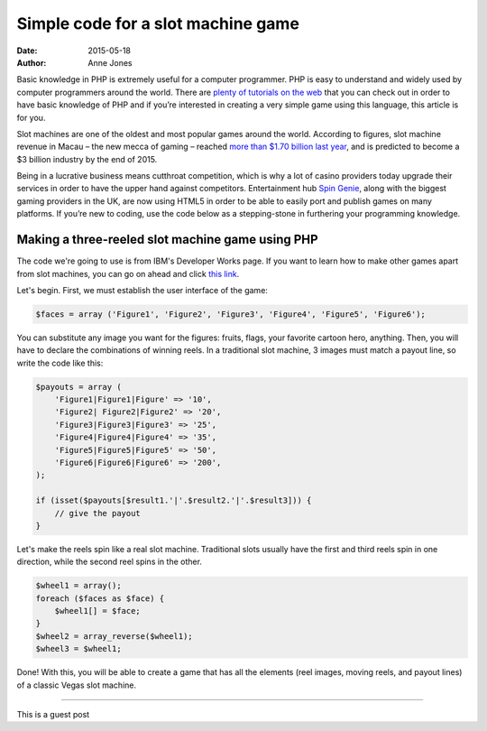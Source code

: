 Simple code for a slot machine game
===================================

:date: 2015-05-18
:author: Anne Jones


Basic knowledge in PHP is extremely useful for a computer
programmer. PHP is easy to understand and widely used by computer
programmers around the world. There are `plenty of tutorials on the
web`__ that you can check out in order to have basic knowledge of PHP
and if you’re interested in creating a very simple game using this
language, this article is for you.

Slot machines are one of the oldest and most popular games around the
world. According to figures, slot machine revenue in Macau – the new
mecca of gaming – reached `more than $1.70 billion last year`__, and
is predicted to become a $3 billion industry by the end of 2015.

Being in a lucrative business means cutthroat competition, which is
why a lot of casino providers today upgrade their services in order to
have the upper hand against competitors. Entertainment hub `Spin
Genie`__, along with the biggest gaming providers in the UK, are now
using HTML5 in order to be able to easily port and publish games on
many platforms. If you’re new to coding, use the code below as a
stepping-stone in furthering your programming knowledge.

Making a three-reeled slot machine game using PHP
-------------------------------------------------

The code we're going to use is from IBM's Developer Works page. If you
want to learn how to make other games apart from slot machines, you
can go on ahead and click `this link`__.

Let's begin. First, we must establish the user interface of the game:

.. sourcecode:: php

     $faces = array ('Figure1', 'Figure2', 'Figure3', 'Figure4', 'Figure5', 'Figure6');

You can substitute any image you want for the figures: fruits, flags,
your favorite cartoon hero, anything.  Then, you will have to declare
the combinations of winning reels. In a traditional slot machine, 3
images must match a payout line, so write the code like this:

.. sourcecode:: php

     $payouts = array (
         'Figure1|Figure1|Figure' => '10',
         'Figure2| Figure2|Figure2' => '20',
         'Figure3|Figure3|Figure3' => '25',
         'Figure4|Figure4|Figure4' => '35',
         'Figure5|Figure5|Figure5' => '50',
         'Figure6|Figure6|Figure6' => '200',
     );

     if (isset($payouts[$result1.'|'.$result2.'|'.$result3])) {
         // give the payout
     }

Let's make the reels spin like a real slot machine. Traditional slots
usually have the first and third reels spin in one direction, while
the second reel spins in the other.

.. sourcecode:: php

     $wheel1 = array();
     foreach ($faces as $face) {
         $wheel1[] = $face;
     }
     $wheel2 = array_reverse($wheel1);
     $wheel3 = $wheel1;

Done! With this, you will be able to create a game that has all the
elements (reel images, moving reels, and payout lines) of a classic
Vegas slot machine.

----

This is a guest post



__ http://www.homeandlearn.co.uk/php/php.html
__ http://www.macauhub.com.mo/en/2014/01/16/macau%E2%80%99s-gaming-and-gambling-revenues-total-us45-233-billion-in-2013
__ https://www.spingenie.com
__ http://www.ibm.com/developerworks/library/os-php-gamescripts3
